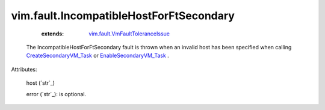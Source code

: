 .. _string: ../../str

.. _EnableSecondaryVM_Task: ../../vim/VirtualMachine.rst#enableSecondary

.. _CreateSecondaryVM_Task: ../../vim/VirtualMachine.rst#createSecondary

.. _vim.fault.VmFaultToleranceIssue: ../../vim/fault/VmFaultToleranceIssue.rst


vim.fault.IncompatibleHostForFtSecondary
========================================
    :extends:

        `vim.fault.VmFaultToleranceIssue`_

  The IncompatibleHostForFtSecondary fault is thrown when an invalid host has been specified when calling `CreateSecondaryVM_Task`_ or `EnableSecondaryVM_Task`_ .

Attributes:

    host (`str`_)

    error (`str`_): is optional.




